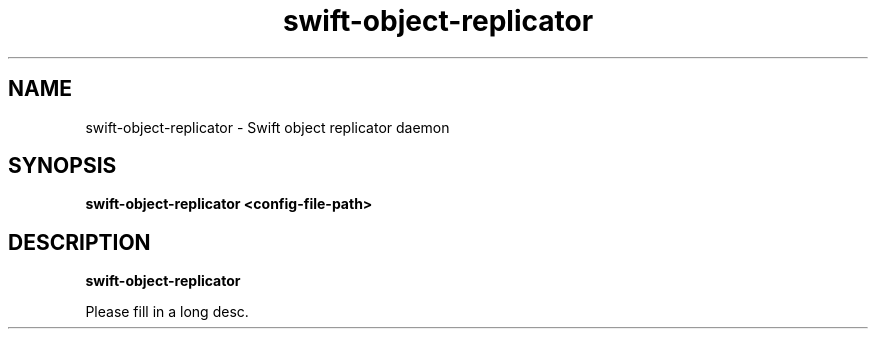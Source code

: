 .TH swift\-object\-replicator 8
.SH NAME
swift\-object\-replicator \- Swift object replicator daemon

.SH SYNOPSIS
.B swift\-object\-replicator
.B <config\-file\-path>

.SH DESCRIPTION
.B swift\-object\-replicator

Please fill in a long desc.
